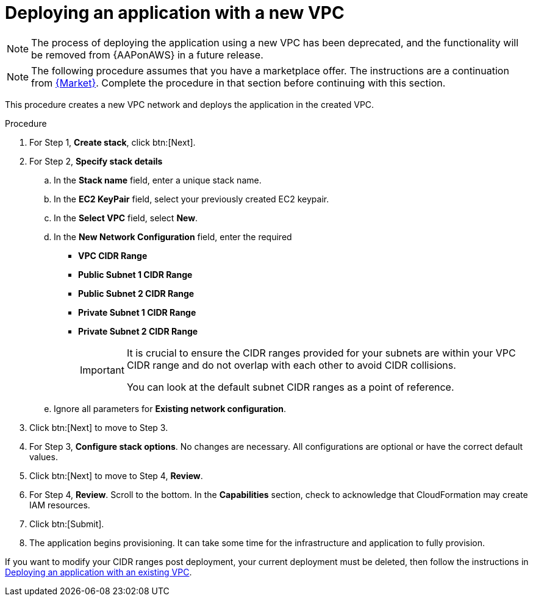 [id="proc-aws-deploy-new-vpc"]

= Deploying an application with a new VPC

[NOTE]
====
The process of deploying the application using a new VPC has been deprecated, and the functionality will be removed from {AAPonAWS} in a future release.
====

[NOTE]
====
The following procedure assumes that you have a marketplace offer. 
The instructions are a continuation from xref:proc-aws-marketplace[{Market}].
Complete the procedure in that section before continuing with this section.
====

This procedure creates a new VPC network and deploys the application in the created VPC.

.Procedure
. For Step 1, *Create stack*, click btn:[Next].
. For Step 2, *Specify stack details* 
.. In the *Stack name* field, enter a unique stack name.
.. In the *EC2 KeyPair* field, select your previously created EC2 keypair.
.. In the *Select VPC* field, select *New*.
.. In the *New Network Configuration* field, enter the required 
** *VPC CIDR Range*
** *Public Subnet 1 CIDR Range*
** *Public Subnet 2 CIDR Range*
** *Private Subnet 1 CIDR Range*
** *Private Subnet 2 CIDR Range*
+
[IMPORTANT]
====
It is crucial to ensure the CIDR ranges provided for your subnets are within your VPC CIDR range and do not overlap with each other to avoid CIDR collisions.
 
You can look at the default subnet CIDR ranges as a point of reference.
====
+
.. Ignore all parameters for *Existing network configuration*.
. Click btn:[Next] to move to Step 3.
. For Step 3, *Configure stack options*.
No changes are necessary. 
All configurations are optional or have the correct default values.
. Click btn:[Next] to move to Step 4, *Review*.
. For Step 4, *Review*.
Scroll to the bottom. 
In the *Capabilities* section, check to acknowledge that CloudFormation may create IAM resources.  
. Click btn:[Submit].
. The application begins provisioning. 
It can take some time for the infrastructure and application to fully provision.

If you want to modify your CIDR ranges post deployment, your current deployment must be deleted, then follow the instructions in xref:proc-aws-deploy-existing-vpc[Deploying an application with an existing VPC].